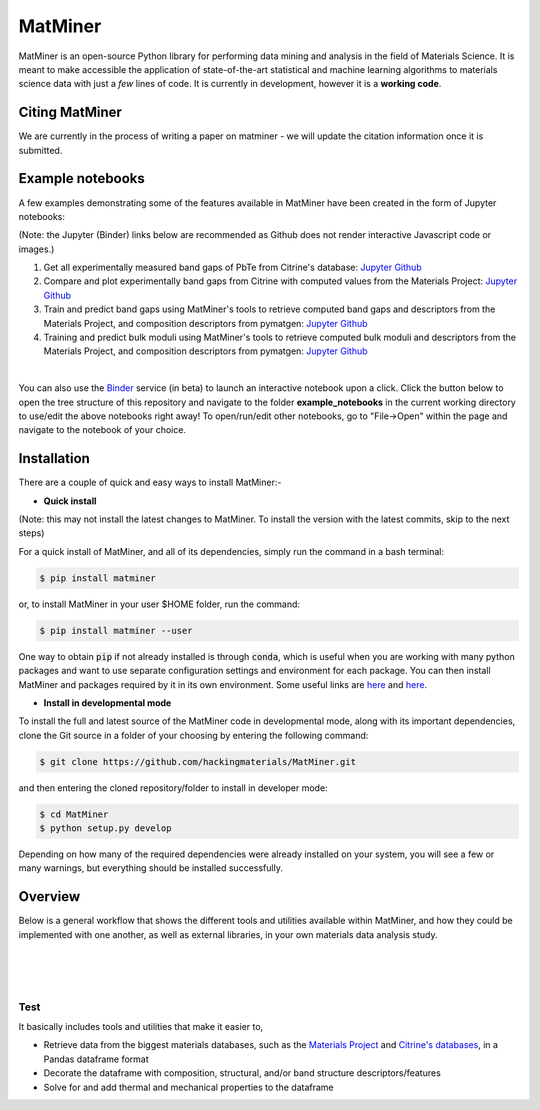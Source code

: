 ========
MatMiner
========

MatMiner is an open-source Python library for performing data mining and analysis in the field of Materials Science. It is meant to make accessible the application of state-of-the-art statistical and machine learning algorithms to materials science data with just a *few* lines of code. It is currently in development, however it is a **working code**.

--------
Citing MatMiner
--------

We are currently in the process of writing a paper on matminer - we will update the citation information once it is submitted.

-----------------
Example notebooks
-----------------

A few examples demonstrating some of the features available in MatMiner have been created in the form of Jupyter notebooks: 

(Note: the Jupyter (Binder) links below are recommended as Github does not render interactive Javascript code or images.)

1. Get all experimentally measured band gaps of PbTe from Citrine's database: `Jupyter <http://mybinder.org/repo/hackingmaterials/matminer/notebooks/example_notebooks/get_Citrine_experimental_bandgaps_PbTe.ipynb>`_  `Github <https://github.com/hackingmaterials/MatMiner/blob/master/example_notebooks/get_Citrine_experimental_bandgaps_PbTe.ipynb>`_

2. Compare and plot experimentally band gaps from Citrine with computed values from the Materials Project: `Jupyter <http://mybinder.org/repo/hackingmaterials/matminer/notebooks/example_notebooks/experiment_vs_computed_bandgap.ipynb>`_  `Github <https://github.com/hackingmaterials/MatMiner/blob/master/example_notebooks/experiment_vs_computed_bandgap.ipynb>`_

3. Train and predict band gaps using MatMiner's tools to retrieve computed band gaps and descriptors from the Materials Project, and composition descriptors from pymatgen: `Jupyter <http://mybinder.org/repo/hackingmaterials/matminer/notebooks/example_notebooks/machine_learning_to_predict_bandgap.ipynb>`_  `Github <https://github.com/hackingmaterials/MatMiner/blob/master/example_notebooks/machine_learning_to_predict_bandgap.ipynb>`_

4. Training and predict bulk moduli using MatMiner's tools to retrieve computed bulk moduli and descriptors from the Materials Project, and composition descriptors from pymatgen: `Jupyter <http://mybinder.org/repo/hackingmaterials/matminer/notebooks/example_notebooks/machine_learning_to_predict_BulkModulus.ipynb>`_ `Github <https://github.com/hackingmaterials/MatMiner/blob/master/example_notebooks/machine_learning_to_predict_BulkModulus.ipynb>`_

|
You can also use the `Binder <http://mybinder.org/>`_ service (in beta) to launch an interactive notebook upon a click. Click the button below to open the tree structure of this repository and navigate to the folder **example_notebooks** in the current working directory to use/edit the above notebooks right away! To open/run/edit other notebooks, go to "File->Open" within the page and navigate to the notebook of your choice. 

.. image:: http://mybinder.org/badge.svg 
   :target: http://mybinder.org/repo/hackingmaterials/MatMiner  

--------
Installation
--------

There are a couple of quick and easy ways to install MatMiner:-

- **Quick install**

(Note: this may not install the latest changes to MatMiner. To install the version with the latest commits, skip to the next steps)

For a quick install of MatMiner, and all of its dependencies, simply run the command in a bash terminal:

.. code-block:: bash

    $ pip install matminer

or, to install MatMiner in your user $HOME folder, run the command:

.. code-block:: bash

    $ pip install matminer --user 

One way to obtain :code:`pip` if not already installed is through :code:`conda`, which is useful when you are working with many python packages and want to use separate configuration settings and environment for each package. You can then install MatMiner and packages required by it in its own environment. Some useful links are `here <https://uoa-eresearch.github.io/eresearch-cookbook/recipe/2014/11/20/conda/>`_ and `here <http://conda.pydata.org/docs/using/index.html>`_.

- **Install in developmental mode**

To install the full and latest source of the MatMiner code in developmental mode, along with its important dependencies, clone the Git source in a folder of your choosing by entering the following command:

.. code-block:: bash

    $ git clone https://github.com/hackingmaterials/MatMiner.git

and then entering the cloned repository/folder to install in developer mode:

.. code-block:: bash

    $ cd MatMiner
    $ python setup.py develop
    
Depending on how many of the required dependencies were already installed on your system, you will see a few or many warnings, but everything should be installed successfully.

--------
Overview
--------

Below is a general workflow that shows the different tools and utilities available within MatMiner, and how they could be implemented with one another, as well as external libraries, in your own materials data analysis study. 

|
.. image:: https://github.com/hackingmaterials/MatMiner/blob/master/Flowchart.png
|
|

Test
------

It basically includes tools and utilities that make it easier to,

- Retrieve data from the biggest materials databases, such as the `Materials Project <https://www.materialsproject.org/>`_ and `Citrine's databases <https://citrination.com/>`_, in a Pandas dataframe format
- Decorate the dataframe with composition, structural, and/or band structure descriptors/features
- Solve for and add thermal and mechanical properties to the dataframe
 
